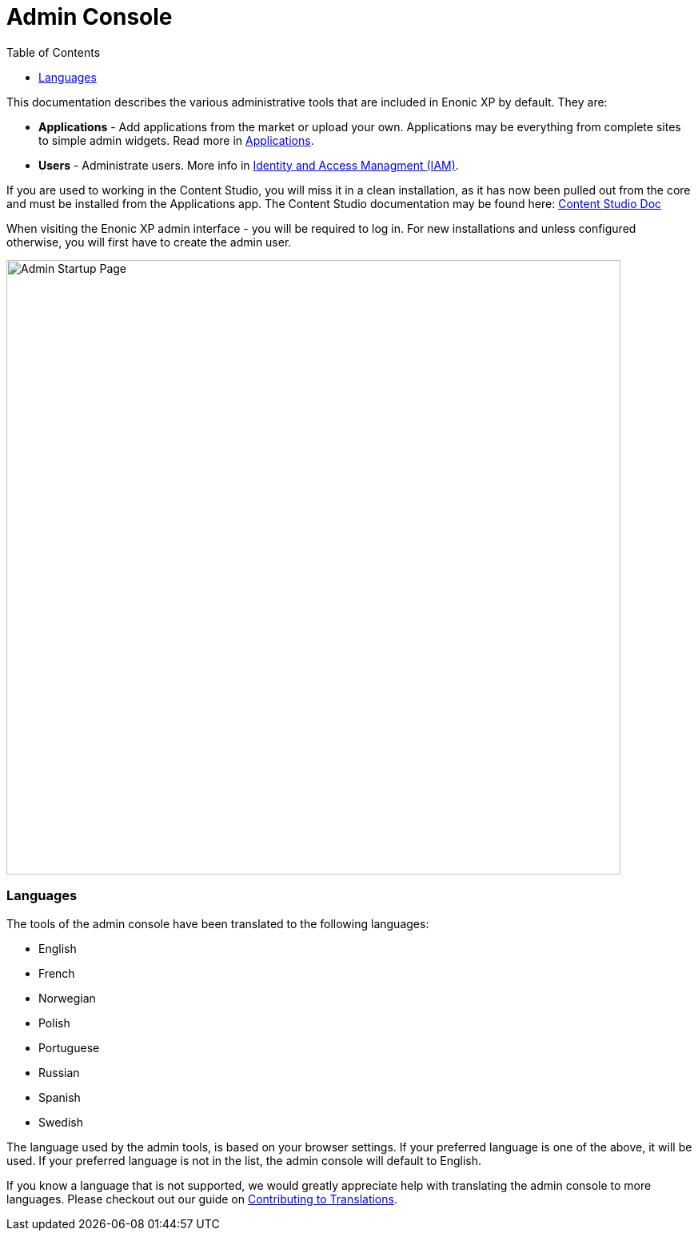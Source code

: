 = Admin Console
:toc: right
:imagesdir: admin/images

This documentation describes the various administrative tools that are included in Enonic XP by default.  They are:

* *Applications* - Add applications from the market or upload your own.  Applications may be everything from complete sites to simple admin widgets.  Read more in <<./apps#,Applications>>.
* *Users* - Administrate users.  More info in <<./iam#,Identity and Access Managment (IAM)>>.

If you are used to working in the Content Studio, you will miss it in a clean installation, as it has now been pulled out from the core
and must be installed from the Applications app.  The Content Studio documentation may be found here:
https://developer.enonic.com/docs/content-studio[Content Studio Doc]

When visiting the Enonic XP admin interface - you will be required to log in. For new installations and unless configured otherwise, you will first have to create the admin user.

image::AdminStartupPage.png[Admin Startup Page, 768px]

=== Languages

The tools of the admin console have been translated to the following languages:

* English
* French
* Norwegian
* Polish
* Portuguese
* Russian
* Spanish
* Swedish

The language used by the admin tools, is based on your browser settings.   If your preferred language is one of the above, it will be used. If your preferred language is not in the list, the admin console will default to English.

If you know a language that is not supported, we would greatly appreciate help with translating the admin console to more languages. Please checkout out our guide on <<./admin/contributing-to-translations#, Contributing to Translations>>.